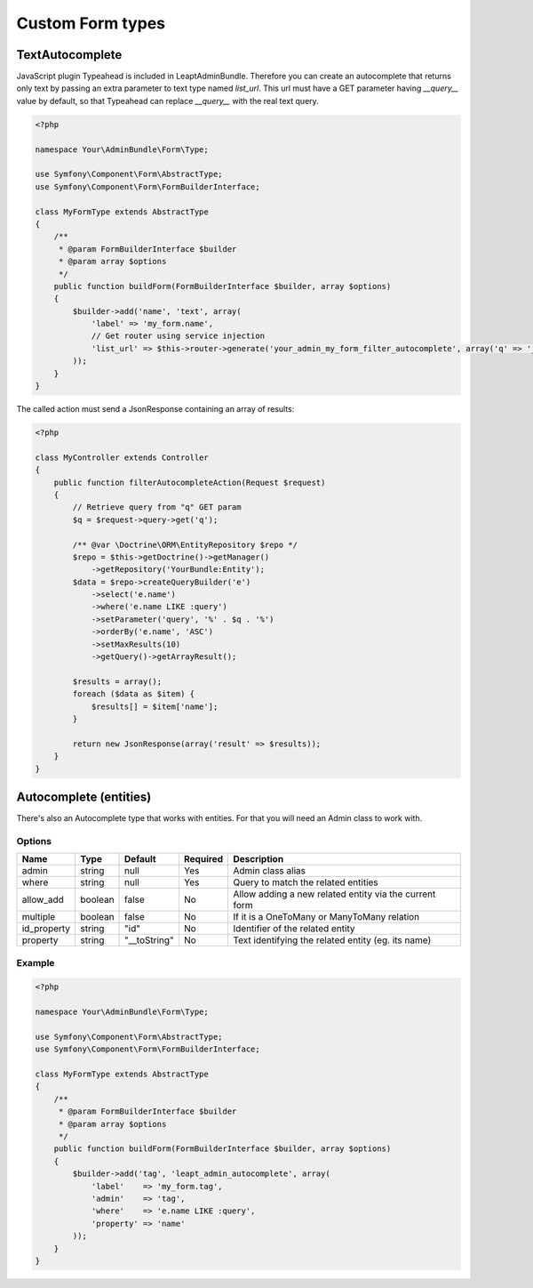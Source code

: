 Custom Form types
=================

TextAutocomplete
----------------

JavaScript plugin Typeahead is included in LeaptAdminBundle. Therefore you can create an autocomplete that returns only text by passing an extra parameter to text type named *list_url*.
This url must have a GET parameter having *__query__* value by default, so that Typeahead can replace *__query__* with the real text query.

.. code-block:: php

    <?php

    namespace Your\AdminBundle\Form\Type;

    use Symfony\Component\Form\AbstractType;
    use Symfony\Component\Form\FormBuilderInterface;

    class MyFormType extends AbstractType
    {
        /**
         * @param FormBuilderInterface $builder
         * @param array $options
         */
        public function buildForm(FormBuilderInterface $builder, array $options)
        {
            $builder->add('name', 'text', array(
                'label' => 'my_form.name',
                // Get router using service injection
                'list_url' => $this->router->generate('your_admin_my_form_filter_autocomplete', array('q' => '__query__'))
            ));
        }
    }

The called action must send a JsonResponse containing an array of results:

.. code-block:: php

    <?php

    class MyController extends Controller
    {
        public function filterAutocompleteAction(Request $request)
        {
            // Retrieve query from "q" GET param
            $q = $request->query->get('q');

            /** @var \Doctrine\ORM\EntityRepository $repo */
            $repo = $this->getDoctrine()->getManager()
                ->getRepository('YourBundle:Entity');
            $data = $repo->createQueryBuilder('e')
                ->select('e.name')
                ->where('e.name LIKE :query')
                ->setParameter('query', '%' . $q . '%')
                ->orderBy('e.name', 'ASC')
                ->setMaxResults(10)
                ->getQuery()->getArrayResult();

            $results = array();
            foreach ($data as $item) {
                $results[] = $item['name'];
            }

            return new JsonResponse(array('result' => $results));
        }
    }

Autocomplete (entities)
-----------------------

There's also an Autocomplete type that works with entities. For that you will need an Admin class to work with.

Options
~~~~~~~

====================    ========    ============    ========    ================================
Name                    Type        Default         Required    Description
====================    ========    ============    ========    ================================
admin                   string      null            Yes         Admin class alias
where                   string      null            Yes         Query to match the related entities
allow_add               boolean     false           No          Allow adding a new related entity via the current form
multiple                boolean     false           No          If it is a OneToMany or ManyToMany relation
id_property             string      "id"            No          Identifier of the related entity
property                string      "__toString"    No          Text identifying the related entity (eg. its name)
====================    ========    ============    ========    ================================

Example
~~~~~~~

.. code-block:: php

    <?php

    namespace Your\AdminBundle\Form\Type;

    use Symfony\Component\Form\AbstractType;
    use Symfony\Component\Form\FormBuilderInterface;

    class MyFormType extends AbstractType
    {
        /**
         * @param FormBuilderInterface $builder
         * @param array $options
         */
        public function buildForm(FormBuilderInterface $builder, array $options)
        {
            $builder->add('tag', 'leapt_admin_autocomplete', array(
                'label'    => 'my_form.tag',
                'admin'    => 'tag',
                'where'    => 'e.name LIKE :query',
                'property' => 'name'
            ));
        }
    }
